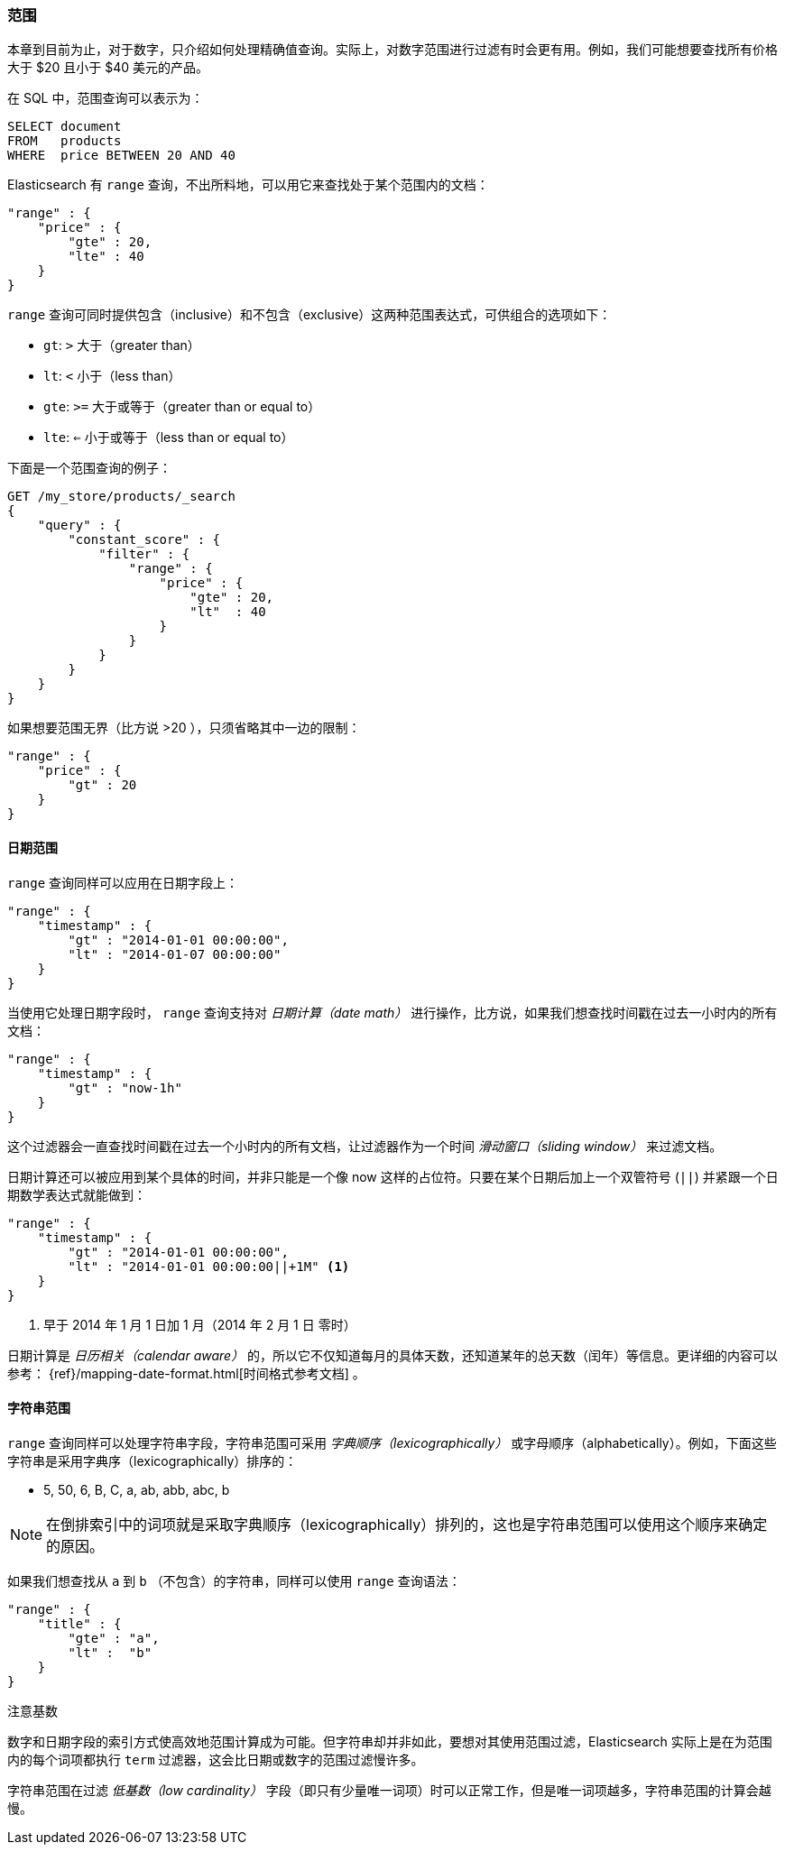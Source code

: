 [[_ranges]]
=== 范围

本章到目前为止，对于数字，只介绍如何处理精确值查询。((("structured search", "ranges")))实际上，对数字范围进行过滤有时会更有用。例如，我们可能想要查找所有价格大于 $20 且小于 $40 美元的产品。

在 SQL 中，范围查询可以表示为：

[source,sql]
--------------------------------------------------
SELECT document
FROM   products
WHERE  price BETWEEN 20 AND 40
--------------------------------------------------

Elasticsearch 有 `range` 查询，((("range query", "using on numbers")))不出所料地，可以用它来查找处于某个范围内的文档：


[source,js]
--------------------------------------------------
"range" : {
    "price" : {
        "gte" : 20,
        "lte" : 40
    }
}
--------------------------------------------------

`range` 查询可同时提供包含（inclusive）和不包含（exclusive）这两种范围表达式，可供组合的选项如下：

* `gt`: `>` 大于（greater than）
* `lt`: `<` 小于（less than）
* `gte`: `>=` 大于或等于（greater than or equal to）
* `lte`: `<=` 小于或等于（less than or equal to）


.下面是一个范围查询的例子：
[source,js]
--------------------------------------------------
GET /my_store/products/_search
{
    "query" : {
        "constant_score" : {
            "filter" : {
                "range" : {
                    "price" : {
                        "gte" : 20,
                        "lt"  : 40
                    }
                }
            }
        }
    }
}
--------------------------------------------------
// SENSE: 080_Structured_Search/25_Range_filter.json

如果想要((("unbounded ranges")))范围无界（比方说 >20 ），只须省略其中一边的限制：

[source,js]
--------------------------------------------------
"range" : {
    "price" : {
        "gt" : 20
    }
}
--------------------------------------------------
// SENSE: 080_Structured_Search/25_Range_filter.json

==== 日期范围

`range` 查询同样可以应用在日期字段上：((("date ranges")))((("range query", "using on dates")))

[source,js]
--------------------------------------------------
"range" : {
    "timestamp" : {
        "gt" : "2014-01-01 00:00:00",
        "lt" : "2014-01-07 00:00:00"
    }
}
--------------------------------------------------

当使用它处理日期字段时， `range` 查询((("date math operations")))支持对  _日期计算（date math）_  进行操作，比方说，如果我们想查找时间戳在过去一小时内的所有文档：

[source,js]
--------------------------------------------------
"range" : {
    "timestamp" : {
        "gt" : "now-1h"
    }
}
--------------------------------------------------

这个过滤器会一直查找时间戳在过去一个小时内的所有文档，让过滤器作为一个时间  _滑动窗口（sliding window）_ 来过滤文档。

日期计算还可以被应用到某个具体的时间，并非只能是一个像 now 这样的占位符。只要在某个日期后加上一个双管符号 (`||`) 并紧跟一个日期数学表达式就能做到：

[source,js]
--------------------------------------------------
"range" : {
    "timestamp" : {
        "gt" : "2014-01-01 00:00:00",
        "lt" : "2014-01-01 00:00:00||+1M" <1>
    }
}
--------------------------------------------------
<1> 早于 2014 年 1 月 1 日加 1 月（2014 年 2 月 1 日 零时）

日期计算是 _日历相关（calendar aware）_ 的，所以它不仅知道每月的具体天数，还知道某年的总天数（闰年）等信息。更详细的内容可以参考：
 {ref}/mapping-date-format.html[时间格式参考文档] 。

==== 字符串范围

`range` 查询同样可以处理字符串字段，((("range query", "using on strings")))((("strings", "using range query on")))((("lexicographical order, string ranges")))字符串范围可采用 _字典顺序（lexicographically）_ 或字母顺序（alphabetically）。例如，下面这些字符串是采用字典序（lexicographically）排序的：


* 5, 50, 6, B, C, a, ab, abb, abc, b

[NOTE]
====
在倒排索引中的词项就是采取字典顺序（lexicographically）排列的，这也是字符串范围可以使用这个顺序来确定的原因。
====

如果我们想查找从 `a` 到 `b` （不包含）的字符串，同样可以使用 `range` 查询语法：

[source,js]
--------------------------------------------------
"range" : {
    "title" : {
        "gte" : "a",
        "lt" :  "b"
    }
}
--------------------------------------------------

.注意基数
****
数字和日期字段的索引方式使高效地范围计算成为可能。((("cardinality", "string ranges and")))但字符串却并非如此，要想对其使用范围过滤，Elasticsearch 实际上是在为范围内的每个词项都执行 `term` 过滤器，这会比日期或数字的范围过滤慢许多。


字符串范围在过滤 _低基数（low cardinality）_ 字段（即只有少量唯一词项）时可以正常工作，但是唯一词项越多，字符串范围的计算会越慢。
****
